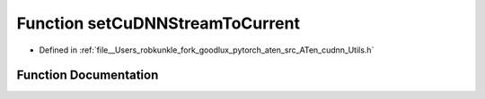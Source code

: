 .. _function_at__native__setCuDNNStreamToCurrent:

Function setCuDNNStreamToCurrent
================================

- Defined in :ref:`file__Users_robkunkle_fork_goodlux_pytorch_aten_src_ATen_cudnn_Utils.h`


Function Documentation
----------------------


.. doxygenfunction:: at::native::setCuDNNStreamToCurrent
